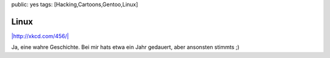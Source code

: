 public: yes
tags: [Hacking,Cartoons,Gentoo,Linux]

Linux
=====

`|http://xkcd.com/456/| <http://blog.ich-wars-nicht.ch/wp-content/uploads/2009/07/cautionary.png>`_

Ja, eine wahre Geschichte. Bei mir hats etwa ein Jahr gedauert, aber
ansonsten stimmts ;)

.. |http://xkcd.com/456/| image:: http://blog.ich-wars-nicht.ch/wp-content/uploads/2009/07/cautionary.png

